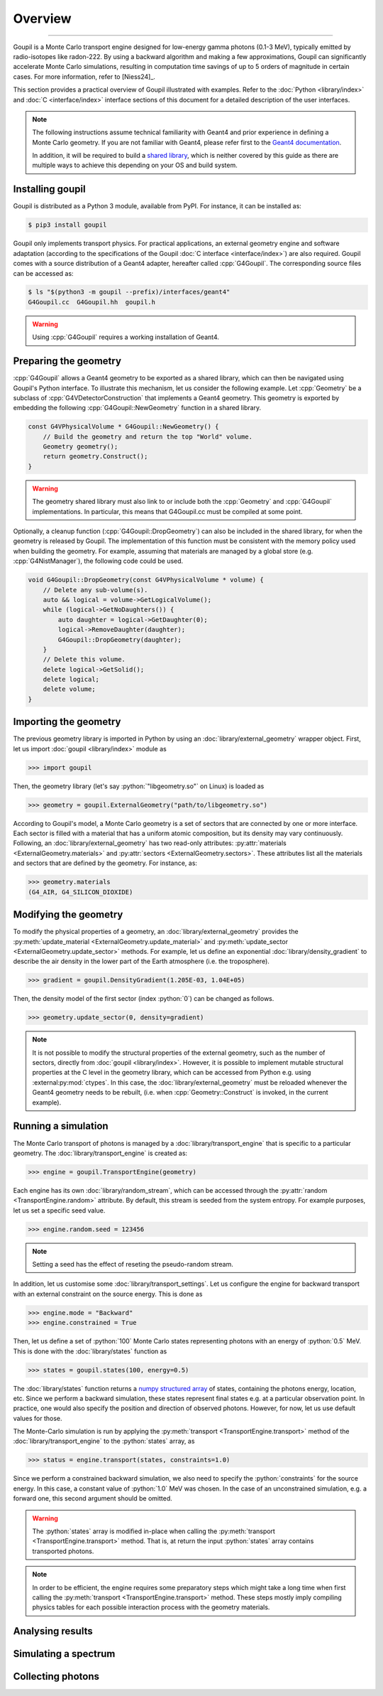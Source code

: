 Overview
========

.. _description:

----

Goupil is a Monte Carlo transport engine designed for low-energy gamma photons
(0.1-3 MeV), typically emitted by radio-isotopes like radon-222. By using a
backward algorithm and making a few approximations, Goupil can significantly
accelerate Monte Carlo simulations, resulting in computation time savings of up
to 5 orders of magnitude in certain cases. For more information, refer
to [Niess24]_.

This section provides a practical overview of Goupil illustrated with examples.
Refer to the :doc:`Python <library/index>` and :doc:`C <interface/index>`
interface sections of this document for a detailed description of the user
interfaces.

.. note::

   The following instructions assume technical familiarity with Geant4 and prior
   experience in defining a Monte Carlo geometry. If you are not familiar with
   Geant4, please refer first to the `Geant4 documentation
   <https://geant4.web.cern.ch>`_.

   In addition, it will be required to build a `shared library
   <https://en.wikipedia.org/wiki/Shared_library>`_, which is neither covered by
   this guide as there are multiple ways to achieve this depending on your OS
   and build system.


Installing goupil
-----------------

Goupil is distributed as a Python 3 module, available from PyPI. For instance,
it can be installed as:

.. code:: console

   $ pip3 install goupil

Goupil only implements transport physics. For practical applications, an
external geometry engine and software adaptation (according to the
specifications of the Goupil :doc:`C interface <interface/index>`) are also
required. Goupil comes with a source distribution of a Geant4 adapter, hereafter
called :cpp:`G4Goupil`. The corresponding source files can be accessed as:

.. code:: console

   $ ls "$(python3 -m goupil --prefix)/interfaces/geant4"
   G4Goupil.cc  G4Goupil.hh  goupil.h

.. warning::

   Using :cpp:`G4Goupil` requires a working installation of Geant4.


Preparing the geometry
----------------------

:cpp:`G4Goupil` allows a Geant4 geometry to be exported as a shared library,
which can then be navigated using Goupil's Python interface. To illustrate this
mechanism, let us consider the following example. Let :cpp:`Geometry` be a
subclass of :cpp:`G4VDetectorConstruction` that implements a Geant4 geometry.
This geometry is exported by embedding the following
:cpp:`G4Goupil::NewGeometry` function in a shared library.

.. code:: C++

   const G4VPhysicalVolume * G4Goupil::NewGeometry() {
       // Build the geometry and return the top "World" volume.
       Geometry geometry();
       return geometry.Construct();
   }

.. warning::

   The geometry shared library must also link to or include both the
   :cpp:`Geometry` and :cpp:`G4Goupil` implementations. In particular, this
   means that G4Goupil.cc must be compiled at some point.

Optionally, a cleanup function (:cpp:`G4Goupil::DropGeometry`) can also be
included in the shared library, for when the geometry is released by Goupil. The
implementation of this function must be consistent with the memory policy used
when building the geometry. For example, assuming that materials are managed by
a global store (e.g. :cpp:`G4NistManager`), the following code could be used.

.. code:: C++

   void G4Goupil::DropGeometry(const G4VPhysicalVolume * volume) {
       // Delete any sub-volume(s).
       auto && logical = volume->GetLogicalVolume();
       while (logical->GetNoDaughters()) {
           auto daughter = logical->GetDaughter(0);
           logical->RemoveDaughter(daughter);
           G4Goupil::DropGeometry(daughter);
       }
       // Delete this volume.
       delete logical->GetSolid();
       delete logical;
       delete volume;
   }


Importing the geometry
----------------------

The previous geometry library is imported in Python by using an
:doc:`library/external_geometry` wrapper object. First, let us import
:doc:`goupil <library/index>` module as

>>> import goupil

Then, the geometry library (let's say :python:`"libgeometry.so"` on Linux) is
loaded as

>>> geometry = goupil.ExternalGeometry("path/to/libgeometry.so")

According to Goupil's model, a Monte Carlo geometry is a set of sectors that are
connected by one or more interface. Each sector is filled with a material that
has a uniform atomic composition, but its density may vary continuously.
Following, an :doc:`library/external_geometry` has two read-only attributes:
:py:attr:`materials <ExternalGeometry.materials>` and :py:attr:`sectors
<ExternalGeometry.sectors>`. These attributes list all the materials and sectors
that are defined by the geometry. For instance, as:

>>> geometry.materials
(G4_AIR, G4_SILICON_DIOXIDE)


Modifying the geometry
----------------------

To modify the physical properties of a geometry, an
:doc:`library/external_geometry` provides the :py:meth:`update_material
<ExternalGeometry.update_material>` and :py:meth:`update_sector
<ExternalGeometry.update_sector>` methods. For example, let us define an
exponential :doc:`library/density_gradient` to describe the air density in the
lower part of the Earth atmosphere (i.e. the troposphere).

>>> gradient = goupil.DensityGradient(1.205E-03, 1.04E+05)

Then, the density model of the first sector (index :python:`0`) can be changed
as follows.

>>> geometry.update_sector(0, density=gradient)

.. note::

   It is not possible to modify the structural properties of the external
   geometry, such as the number of sectors, directly from :doc:`goupil
   <library/index>`. However, it is possible to implement mutable structural
   properties at the C level in the geometry library, which can be accessed from
   Python e.g. using :external:py:mod:`ctypes`. In this case, the
   :doc:`library/external_geometry` must be reloaded whenever the Geant4
   geometry needs to be rebuilt, (i.e. when :cpp:`Geometry::Construct` is
   invoked, in the current example).


Running a simulation
--------------------

The Monte Carlo transport of photons is managed by a
:doc:`library/transport_engine` that is specific to a particular geometry. The
:doc:`library/transport_engine` is created as:

>>> engine = goupil.TransportEngine(geometry)

Each engine has its own :doc:`library/random_stream`, which can be accessed
through the :py:attr:`random <TransportEngine.random>` attribute. By default,
this stream is seeded from the system entropy. For example purposes, let us set
a specific seed value.

>>> engine.random.seed = 123456

.. note::

   Setting a seed has the effect of reseting the pseudo-random stream.

In addition, let us customise some :doc:`library/transport_settings`. Let us
configure the engine for backward transport with an external constraint on the
source energy. This is done as

>>> engine.mode = "Backward"
>>> engine.constrained = True


Then, let us define a set of :python:`100` Monte Carlo states representing
photons with an energy of :python:`0.5` MeV. This is done with the
:doc:`library/states` function as

>>> states = goupil.states(100, energy=0.5)

The :doc:`library/states` function returns a `numpy structured array
<https://numpy.org/doc/stable/user/basics.rec.html>`_ of states, containing the
photons energy, location, etc. Since we perform a backward simulation, these
states represent final states e.g. at a particular observation point. In
practice, one would also specify the position and direction of observed photons.
However, for now, let us use default values for those.

The Monte-Carlo simulation is run by applying the :py:meth:`transport
<TransportEngine.transport>` method of the :doc:`library/transport_engine` to
the :python:`states` array, as

>>> status = engine.transport(states, constraints=1.0)

Since we perform a constrained backward simulation, we also need to specify the
:python:`constraints` for the source energy. In this case, a constant value of
:python:`1.0` MeV was chosen. In the case of an unconstrained simulation, e.g. a
forward one, this second argument should be omitted.


.. warning::

   The :python:`states` array is modified in-place when calling the
   :py:meth:`transport <TransportEngine.transport>` method. That is, at return
   the input :python:`states` array contains transported photons.

.. note::

   In order to be efficient, the engine requires some preparatory steps which
   might take a long time when first calling the :py:meth:`transport
   <TransportEngine.transport>` method. These steps mostly imply compiling
   physics tables for each possible interaction process with the geometry
   materials.


Analysing results
-----------------


Simulating a spectrum
---------------------


Collecting photons
------------------
